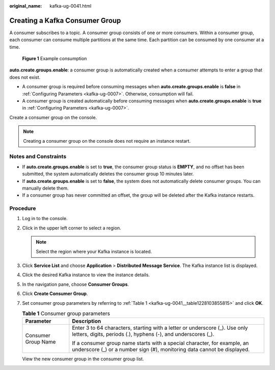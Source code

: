 :original_name: kafka-ug-0041.html

.. _kafka-ug-0041:

Creating a Kafka Consumer Group
===============================

A consumer subscribes to a topic. A consumer group consists of one or more consumers. Within a consumer group, each consumer can consume multiple partitions at the same time. Each partition can be consumed by one consumer at a time.


.. figure:: /_static/images/en-us_image_0000001998520149.png
   :alt: **Figure 1** Example consumption

   **Figure 1** Example consumption

**auto.create.groups.enable**: a consumer group is automatically created when a consumer attempts to enter a group that does not exist.

-  A consumer group is required before consuming messages when **auto.create.groups.enable** is **false** in :ref:`Configuring Parameters <kafka-ug-0007>`. Otherwise, consumption will fail.
-  A consumer group is created automatically before consuming messages when **auto.create.groups.enable** is **true** in :ref:`Configuring Parameters <kafka-ug-0007>`.

Create a consumer group on the console.

.. note::

   Creating a consumer group on the console does not require an instance restart.

Notes and Constraints
---------------------

-  If **auto.create.groups.enable** is set to **true**, the consumer group status is **EMPTY**, and no offset has been submitted, the system automatically deletes the consumer group 10 minutes later.
-  If **auto.create.groups.enable** is set to **false**, the system does not automatically delete consumer groups. You can manually delete them.
-  If a consumer group has never committed an offset, the group will be deleted after the Kafka instance restarts.

Procedure
---------

#. Log in to the console.

#. Click |image1| in the upper left corner to select a region.

   .. note::

      Select the region where your Kafka instance is located.

#. Click **Service List** and choose **Application** > **Distributed Message Service**. The Kafka instance list is displayed.

#. Click the desired Kafka instance to view the instance details.

#. In the navigation pane, choose **Consumer Groups**.

#. Click **Create Consumer Group**.

#. Set consumer group parameters by referring to :ref:`Table 1 <kafka-ug-0041__table1228103855815>` and click **OK**.

   .. _kafka-ug-0041__table1228103855815:

   .. table:: **Table 1** Consumer group parameters

      +-----------------------------------+-----------------------------------------------------------------------------------------------------------------------------------------------------+
      | Parameter                         | Description                                                                                                                                         |
      +===================================+=====================================================================================================================================================+
      | Consumer Group Name               | Enter 3 to 64 characters, starting with a letter or underscore (_). Use only letters, digits, periods (.), hyphens (-), and underscores (_).        |
      |                                   |                                                                                                                                                     |
      |                                   | If a consumer group name starts with a special character, for example, an underscore (_) or a number sign (#), monitoring data cannot be displayed. |
      +-----------------------------------+-----------------------------------------------------------------------------------------------------------------------------------------------------+

   View the new consumer group in the consumer group list.

.. |image1| image:: /_static/images/en-us_image_0143929918.png
